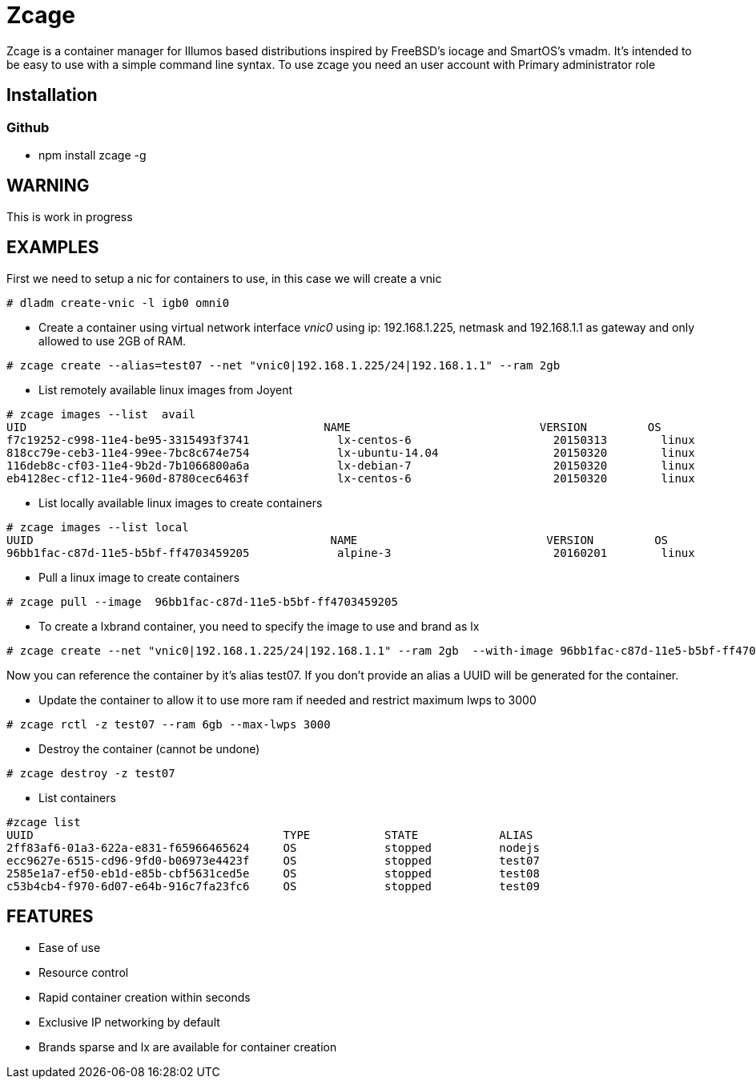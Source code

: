 # Zcage 

Zcage is a container manager for Illumos based distributions inspired by FreeBSD's iocage and SmartOS's vmadm.  
It's intended to be easy to use with a simple command line syntax.
To use zcage you need an user account with Primary administrator role 


## Installation 

### Github

  *  npm install zcage -g 
  

## WARNING

This is work in progress 

## EXAMPLES
First we need to setup a nic for containers to use, in this case we will create a vnic
```bash
# dladm create-vnic -l igb0 omni0
```
* Create a container using virtual network interface _vnic0_ using ip: 192.168.1.225, netmask and 192.168.1.1 as gateway and only allowed to use 2GB of RAM. 
```bash
# zcage create --alias=test07 --net "vnic0|192.168.1.225/24|192.168.1.1" --ram 2gb  
```
* List remotely available linux images from Joyent
```bash
# zcage images --list  avail
UID                                            NAME                            VERSION         OS                      PUBLISHED
f7c19252-c998-11e4-be95-3315493f3741             lx-centos-6                     20150313        linux           2015-03-13T15:52:35Z
818cc79e-ceb3-11e4-99ee-7bc8c674e754             lx-ubuntu-14.04                 20150320        linux           2015-03-20T03:45:09Z
116deb8c-cf03-11e4-9b2d-7b1066800a6a             lx-debian-7                     20150320        linux           2015-03-20T13:14:41Z
eb4128ec-cf12-11e4-960d-8780cec6463f             lx-centos-6                     20150320        linux           2015-03-20T15:08:0
```
* List locally available linux images to create containers
```bash
# zcage images --list local 
UUID                                            NAME                            VERSION         OS                      PUBLISHED
96bb1fac-c87d-11e5-b5bf-ff4703459205             alpine-3                        20160201        linux           2016-02-01T00:49:02Z
```
* Pull a linux image to create containers
```bash
# zcage pull --image  96bb1fac-c87d-11e5-b5bf-ff4703459205  
```
* To create a lxbrand container, you need to specify the image to use and brand as lx 
```bash
# zcage create --net "vnic0|192.168.1.225/24|192.168.1.1" --ram 2gb  --with-image 96bb1fac-c87d-11e5-b5bf-ff4703459205 --alias lx 
```
Now you can reference the container by it's alias test07. If you don't provide an alias a UUID will be generated for the container.

* Update the container to allow it to use more ram if needed and restrict maximum lwps to 3000
```bash
# zcage rctl -z test07 --ram 6gb --max-lwps 3000 
```

* Destroy the container (cannot be undone)
```bash
# zcage destroy -z test07 
```

* List containers
```bash
#zcage list 
UUID                                     TYPE           STATE            ALIAS
2ff83af6-01a3-622a-e831-f65966465624     OS             stopped          nodejs
ecc9627e-6515-cd96-9fd0-b06973e4423f     OS             stopped          test07
2585e1a7-ef50-eb1d-e85b-cbf5631ced5e     OS             stopped          test08
c53b4cb4-f970-6d07-e64b-916c7fa23fc6     OS             stopped          test09
```


## FEATURES

* Ease of use
* Resource control
* Rapid container creation within seconds 
* Exclusive IP networking by default
* Brands sparse and lx are available for container creation

